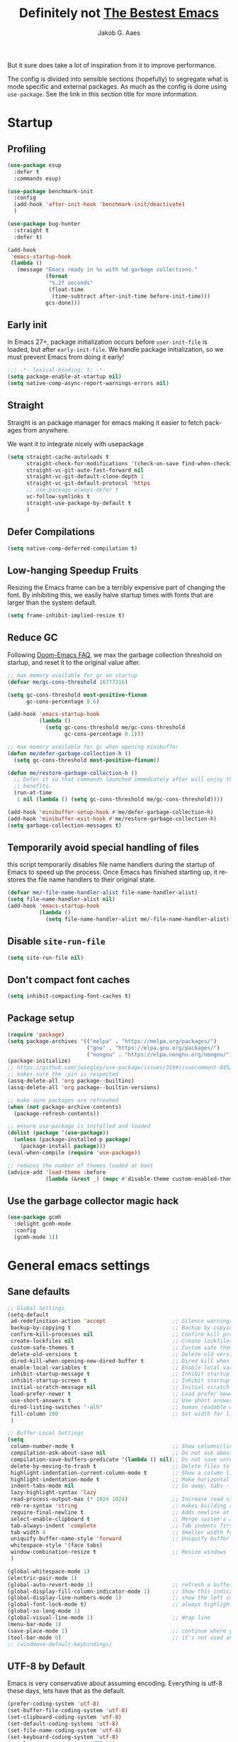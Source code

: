 #+TITLE: Definitely not [[https://github.com/meatcar/emacs.d][The Bestest Emacs]]
#+AUTHOR: Jakob G. Aaes
#+EMAIL: jakob1379@gmail.com
#+STARTUP: fold
#+KEYWORDS: org-mode, org, config
#+LANGUAGE: en
#+OPTIONS: H:4 toc:t num:2
#+PROPERTY: header-args :results silent :tangle ~/.emacs.d/config.el :padline no

But it sure does take a lot of inspiration from it to improve performance.

The config is divided into sensible sections (hopefully) to segregate what is mode specific and
external packages. As much as the config is done using =use-package=. See the link in this section
title for more information.

* Startup
** Profiling
#+BEGIN_SRC emacs-lisp
(use-package esup
  :defer t
  :commands esup)

(use-package benchmark-init
  :config
  (add-hook 'after-init-hook 'benchmark-init/deactivate)
  )

(use-package bug-hunter
  :straight t
  :defer t)

(add-hook
 'emacs-startup-hook
 (lambda ()
   (message "Emacs ready in %s with %d garbage collections."
            (format
             "%.2f seconds"
             (float-time
              (time-subtract after-init-time before-init-time)))
            gcs-done)))
#+END_SRC
** Early init
:properties:
:header-args+: :tangle "~/.emacs.d/early-init.el"
:end:
In Emacs 27+, package initialization occurs before ~user-init-file~ is loaded, but after
~early-init-file~. We handle package initialization, so we must prevent Emacs from doing it early!

#+BEGIN_SRC emacs-lisp
;;; -*- lexical-binding: t; -*-
(setq package-enable-at-startup nil)
(setq native-comp-async-report-warnings-errors nil)
#+END_SRC
** Straight
Straight is an package manager for emacs making it easier to fetch packages from anywhere.

We want it to integrate nicely with usepackage
#+BEGIN_SRC emacs-lisp
(setq straight-cache-autoloads t
      straight-check-for-modifications '(check-on-save find-when-checking)
      straight-vc-git-auto-fast-forward nil
      straight-vc-git-default-clone-depth 1
      straight-vc-git-default-protocol 'https
      ;; use-package-always-defer t
      vc-follow-symlinks t
  	  straight-use-package-by-default t
      )
#+END_SRC
** Defer Compilations

#+BEGIN_SRC emacs-lisp
(setq native-comp-deferred-compilation t)
#+END_SRC
** Low-hanging Speedup Fruits
Resizing the Emacs frame can be a terribly expensive part of changing the font. By inhibiting this,
we easily halve startup times with fonts that are larger than the system default.

#+BEGIN_SRC emacs-lisp
(setq frame-inhibit-implied-resize t)
#+END_SRC
** Reduce GC
Following [[https://github.com/hlissner/doom-emacs/blob/develop/docs/faq.org#how-does-doom-start-up-so-quickly][Doom-Emacs FAQ]], we max the garbage collection threshold on startup, and reset it to the original value after.

#+BEGIN_SRC emacs-lisp
;; max memory available for gc on startup
(defvar me/gc-cons-threshold 16777216)

(setq gc-cons-threshold most-positive-fixnum
      gc-cons-percentage 0.6)

(add-hook 'emacs-startup-hook
          (lambda ()
            (setq gc-cons-threshold me/gc-cons-threshold
                  gc-cons-percentage 0.1)))

;; max memory available for gc when opening minibuffer
(defun me/defer-garbage-collection-h ()
  (setq gc-cons-threshold most-positive-fixnum))

(defun me/restore-garbage-collection-h ()
  ;; Defer it so that commands launched immediately after will enjoy the
  ;; benefits.
  (run-at-time
   1 nil (lambda () (setq gc-cons-threshold me/gc-cons-threshold))))

(add-hook 'minibuffer-setup-hook #'me/defer-garbage-collection-h)
(add-hook 'minibuffer-exit-hook #'me/restore-garbage-collection-h)
(setq garbage-collection-messages t)
#+END_SRC
** Temporarily avoid special handling of files

this script temporarily disables file name handlers during the startup of Emacs to speed up the
process. Once Emacs has finished starting up, it restores the file name handlers to their original
state.
#+BEGIN_SRC emacs-lisp
(defvar me/-file-name-handler-alist file-name-handler-alist)
(setq file-name-handler-alist nil)
(add-hook 'emacs-startup-hook
          (lambda ()
            (setq file-name-handler-alist me/-file-name-handler-alist)))
#+END_SRC
** Disable =site-run-file=
#+BEGIN_SRC emacs-lisp
(setq site-run-file nil)
#+END_SRC
** Don't compact font caches
#+BEGIN_SRC emacs-lisp
(setq inhibit-compacting-font-caches t)
#+END_SRC
** Package setup
#+BEGIN_SRC emacs-lisp
(require 'package)
(setq package-archives '(("melpa" . "https://melpa.org/packages/")
                         ("gnu" . "https://elpa.gnu.org/packages/")
                         ("nongnu" . "https://elpa.nongnu.org/nongnu/")))
(package-initialize)
;; https://github.com/jwiegley/use-package/issues/319#issuecomment-845214233
;; makes sure the :pin is respected
(assq-delete-all 'org package--builtins)
(assq-delete-all 'org package--builtin-versions)

;; make sure packages are refreshed
(when (not package-archive-contents)
  (package-refresh-contents))

;; ensure use-package is installed and loaded
(dolist (package '(use-package))
  (unless (package-installed-p package)
    (package-install package)))
(eval-when-compile (require 'use-package))

;; reduces the number of themes loaded at boot
(advice-add 'load-theme :before
            (lambda (&rest _) (mapc #'disable-theme custom-enabled-themes)))

#+END_SRC
** Use the garbage collector magic hack
#+BEGIN_SRC emacs-lisp
(use-package gcmh
  :delight gcmh-mode
  :config
  (gcmh-mode 1))
#+END_SRC
* General emacs settings
** Sane defaults
#+BEGIN_SRC emacs-lisp
;; Global Settings
(setq-default
 ad-redefinition-action 'accept                     ;; Silence warnings for redefinition
 backup-by-copying t                                ;; Backup by copying
 confirm-kill-processes nil                         ;; Confirm kill processes
 create-lockfiles nil                               ;; Create lockfiles
 custom-safe-themes t                               ;; Custom safe themes
 delete-old-versions t                              ;; Delete old versions
 dired-kill-when-opening-new-dired-buffer t         ;; Dired kill when opening new buffer
 enable-local-variables t                           ;; Enable local variables
 inhibit-startup-message t                          ;; Inhibit startup message
 inhibit-startup-screen t                           ;; Inhibit startup screen
 initial-scratch-message nil                        ;; Initial scratch message
 load-prefer-newer t                                ;; Load prefer newer files
 use-short-answers t                                ;; Use short answers in prompts
 dired-listing-switches "-alh"                      ;; human readable dired
 fill-column 100                                    ;; Set width for linebreaking
 )

;; Buffer-Local Settings
(setq
 column-number-mode t                               ;; Show columns/line in mode-line
 compilation-ask-about-save nil                     ;; Do not ask about saving when compiling
 compilation-save-buffers-predicate '(lambda () nil);; Do not save unrelated buffers
 delete-by-moving-to-trash t                        ;; Delete files to trash
 highlight-indentation-current-column-mode t        ;; Show a column line for the current lines
 highlight-indentation-mode t                       ;; Make horizontal lines for all lines
 indent-tabs-mode nil                               ;; Go away, tabs - use spaces!
 lazy-highlight-syntax 'lazy
 read-process-output-max (* 1024 1024)              ;; Increase read size per process
 reb-re-syntax 'string                              ;; makes building reg-ex sane
 require-final-newline t                            ;; Adds newline at end of file if necessary
 select-enable-clipboard t                          ;; Merge system's and Emacs' clipboard
 tab-always-indent 'complete                        ;; Tab indents first then tries completions
 tab-width 4                                        ;; Smaller width for tab characters
 uniquify-buffer-name-style 'forward                ;; Uniquify buffer names
 whitespace-style '(face tabs)
 window-combination-resize t                        ;; Resize windows
 )

(global-whitespace-mode 1)
(electric-pair-mode 1)
(global-auto-revert-mode 1)                         ;; refresh a buffer if changed on disk
(global-display-fill-column-indicator-mode 1)       ;; Show this indicator > | <
(global-display-line-numbers-mode 1)                ;; show the left column with line numbers
(global-font-lock-mode t)                           ;; always highlight code
(global-so-long-mode 1)
(global-visual-line-mode 1)                         ;; Wrap line
(menu-bar-mode 1)
(save-place-mode 1)                                 ;; continue where you left off
(tool-bar-mode 0)                                   ;; it's not used anyways
;; (windmove-default-keybindings)
#+END_SRC
** UTF-8 by Default
Emacs is very conservative about assuming encoding. Everything is utf-8 these days, lets have that as the default.
#+BEGIN_SRC emacs-lisp
(prefer-coding-system 'utf-8)
(set-buffer-file-coding-system 'utf-8)
(set-clipboard-coding-system 'utf-8)
(set-default-coding-systems 'utf-8)
(set-file-name-coding-system 'utf-8)
(set-keyboard-coding-system 'utf-8)
(set-language-environment "UTF-8")
(set-selection-coding-system 'utf-8)
(set-terminal-coding-system 'utf-8)
#+END_SRC
** Narrow region
#+BEGIN_SRC emacs-lisp
(put 'narrow-to-defun  'disabled nil)
(put 'narrow-to-page   'disabled nil)
(put 'downcase-region 'disabled nil)
(put 'narrow-to-region 'disabled nil)
(put 'set-goal-column 'disabled nil)
(put 'upcase-region 'disabled nil)
#+END_SRC
** Desktop mode save and load
#+BEGIN_SRC emacs-lisp
(setq desktop-dirname (concat user-emacs-directory "var/desktop/"))

(unless (file-directory-p desktop-dirname)
  (make-directory desktop-dirname t))

(setq desktop-base-file-name ".emacs.desktop") ; Optional: Customize base file name
(desktop-save-mode 1)
(desktop-auto-save-enable t)

(if (file-exists-p (concat desktop-dirname desktop-base-file-name))
    (desktop-read))
#+END_SRC
** y-or-n-p instead of yes/no
#+BEGIN_SRC emacs-lisp
(defalias 'yes-or-no-p 'y-or-n-p)
#+END_SRC
** Global hotkeys
#+BEGIN_SRC emacs-lisp
(global-set-key (kbd "C-+")      'text-scale-increase)
(global-set-key (kbd "C--")      'text-scale-decrease)
(global-set-key [C-S-tab]        'previous-window)
(global-set-key [C-mouse-4]      'text-scale-increase)
(global-set-key [C-mouse-5]      'text-scale-decrease)
(global-set-key [C-tab]          'other-window)
(global-set-key [f9]             'ispell-change-dictionary)
(global-set-key [f10]            'treemacs)

#+END_SRC
** Ansi colors decoding/rendering
#+BEGIN_SRC emacs-lisp
(require 'ansi-color)
(defun display-ansi-colors ()
  (interactive)
  (ansi-color-apply-on-region (point-min) (point-max)))

#+END_SRC
** Extra Garbage Collection (disabled)
#+BEGIN_SRC emacs-lisp
(add-function :after after-focus-change-function
              (defun me/garbage-collect-maybe ()
                (unless (frame-focus-state)
                  (garbage-collect))))
#+END_SRC
** non-ASCII characters
#+BEGIN_SRC emacs-lisp
(require 'iso-transl)
#+END_SRC
** start emacs server

If emacs is not running as a server, start one. It should've been started by systemd, but this is just to be sure
#+BEGIN_SRC emacs-lisp
(require 'server)
(unless (server-running-p)
  (server-start))
#+END_SRC

** Aesthetics

#+BEGIN_SRC emacs-lisp
(setq ring-bell-function 'ignore)
(setq-default line-spacing 1)
;; highlight the current line
(global-hl-line-mode t)

;; fix color display when loading emacs in terminal
(defun enable-256color-term ()
  (interactive)
  (load-library "term/xterm")
  (terminal-init-xterm))

(unless (display-graphic-p)
  (if (string-suffix-p "256color" (getenv "TERM"))
      (enable-256color-term)))
#+END_SRC
** Make files executable if they start with a shebang
#+BEGIN_SRC emacs-lisp
(defun add-chmod()
  (interactive)
  (save-restriction
    (widen)
    (let ((name (buffer-file-name)))
      (if (and (not (string-match ":" name))
               (not (string-match "/\\.[^/]+$" name))
               (equal "#!" (buffer-substring 1 (min 3 (point-max)))))
          (progn (set-file-modes name (logior (file-modes name) 73))
                 (message "Wrote %s (chmod +x)" name))))))

(add-hook 'after-save-hook
          'executable-make-buffer-file-executable-if-script-p)

#+END_SRC
** Fancy Compilation
#+BEGIN_SRC emacs-lisp
(add-hook 'compilation-filter-hook 'ansi-color-compilation-filter)
#+END_SRC
** Allow space character in minibuffer
#+BEGIN_SRC emacs-lisp
(define-key minibuffer-local-map (kbd "SPC") 'self-insert-command)
#+END_SRC
* Mode Configs
** Before the rest
*** Delight and Deminish
These two packages enable the customization of the mode line to either hide or customize text.

#+BEGIN_SRC emacs-lisp
(use-package delight)
(use-package diminish)
#+END_SRC
** The Rest
:PROPERTIES:
:header-args: :tangle yes
:END:
*** All the icons
nice developer icons
#+BEGIN_SRC emacs-lisp
(use-package all-the-icons
  :if (display-graphic-p))

(use-package all-the-icons-completion
  :after all-the-icons
  :defer t
  :config
  (add-hook 'marginalia-mode-hook
            #'all-the-icons-completion-marginalia-setup)
  (all-the-icons-completion-mode 1))
#+END_SRC
*** Ansible
Ansible is a bit funky in that it should be only be loaded if there is a local variable
defining that the file indeed is part of an ansible project. This is done by with a in the
projects with something like in

#+BEGIN_SRC emacs-lisp
(use-package ansible
  :defer t
  )
#+END_SRC
*** Auto Sudoedit
#+BEGIN_SRC emacs-lisp
(use-package auto-sudoedit
  :defer t
  :config (auto-sudoedit-mode 1)
  :delight
  )
#+END_SRC
*** Auto update emacs packages
#+BEGIN_SRC emacs-lisp
(use-package auto-package-update
  :defer t
  :config
  (setq auto-package-update-prompt-before-update t
        auto-package-update-interval 7)
  )
#+END_SRC
vc-follow-symlinks
*** Beacon
Don't lose your cursor
#+BEGIN_SRC emacs-lisp
(use-package beacon
  :delight
  :bind ("C-x =" . (lambda ()
                     (interactive)
                     (beacon-blink)
                     (what-cursor-position)))
  :config (beacon-mode 1))
#+END_SRC
*** Company mode
This configures the nice dropdown autocompletion system called company modes. It is highly
extensible but package specific extensions like lsp, yasnippet, etc., should be configures in their
section and not here.
**** Company package
#+BEGIN_SRC emacs-lisp
(use-package company
  :init
  (global-company-mode t)
  :custom
  (company-tooltip-limit 20)
  :config
  ;; Separate general backends and mode-specific backends
  (setq company-backends
        '((company-capf company-dabbrev company-files company-keywords company-yasnippet)
          (company-ispell)
          (company-etags company-semantic)))

  :custom
  (company-dabbrev-downcase nil)
  (company-echo-delay 0.1)
  (company-idle-delay 0.01)
  (company-minimum-prefix-length 1)
  (company-selection-wrap-around t)
  (company-show-numbers t)
  (company-tooltip-align-annotations t)
  (company-tooltip-limit 20)

  :custom-face
  ;; (company-tooltip ((t (:inherit default :background "#f8f8f2"))))
  ;; (company-scrollbar-bg ((t (:background "#3E3D31"))))
  ;; (company-scrollbar-fg ((t (:background "#9A9A9A"))))
  (company-tooltip-selection ((t (:background "#CC6666" :foreground "#F8F8F2"))))
  (company-tooltip-common ((t (:foreground "#F92672"))))
  (company-tooltip-common-selection ((t (:foreground "#FD971F"))))
  (company-preview-common ((t (:foreground "#B6E63E" :underline t))))
  (company-preview ((t (:background "#2B2B2B" :foreground "#A6E22E"))))
  (company-preview-search ((t (:inherit match))))
  (company-template-field ((t (:background "#272822" :foreground "#F8F8F2"))))
  )
#+END_SRC
**** Company-statistics

This backend helps improve the user experience by keeping track of completions used and
order things accordingly

#+BEGIN_SRC emacs-lisp
(use-package company-statistics
  :after company
  :defer t
  :config
  (company-statistics-mode))
#+END_SRC
#+END_SRC
**** Company box - pretty icons
#+BEGIN_SRC emacs-lisp
(use-package company-box
  :diminish
  :after company-all-the-icons
  :defer t
  :custom
  (company-box)
  :config
  (company-box-mode))

#+END_SRC
**** Prescient
Teaches company to sort better
#+BEGIN_SRC emacs-lisp
(use-package prescient
  :defer t
  :after company
  :config
  (prescient-persist-mode 1))
#+END_SRC
*** Conf-mode
Associate various files with conf-mode
#+BEGIN_SRC emacs-lisp
(use-package conf-mode
  :mode
  ("\\.cfg\\'"        . conf-mode)
  ("\\.conf\\'"       . conf-mode)
  ("\\.env.*\\'"      . conf-mode)  ; Matches .env, .env-*, .env.* etc.
  ("\\.gitignore\\'"  . conf-mode)
  ("\\.txt\\'"        . conf-mode)
  )

#+END_SRC
*** CSV mode
#+BEGIN_SRC emacs-lisp
(use-package csv-mode
  :defer t
  :hook ((csv-mode . csv-guess-set-separator)
         (csv-mode . csv-align-mode)
         (csv-mode . csv-header-line-mode)
         (csv-mode . (lambda () (toggle-truncate-lines -1))))
  :mode (("\\.csv\\'" . csv-mode)
         ("\\.tsv\\'" . csv-mode)))
#+END_SRC
*** Dired mode
even though dired mode is coming with emacs there are some improvements we can add like git, pretty
icons, file preview, etc.

#+begin_src emacs-lisp
;; Dired and related packages configuration
(use-package dired
  :defer t
  :straight (:type built-in)
  :hook
  ((dired-after-reading . dired-git-info-auto-enable))
  )
#+end_src
**** Dire preview
It is nice to be able to view the contents of files, sometimes.

#+begin_src emacs-lisp :tangle yes
(use-package dired-preview
  :defer
  :hook (dired-mode . dired-preview-mode)
  :custom
  (dired-preview-delay 0.7)
  )
#+end_src
*** Direnv
#+BEGIN_SRC emacs-lisp
(use-package direnv
  :defer t
  :hook (after-init . direnv-mode)
  :custom
  (direnv-always-show-summary t)
  :config
  (add-hook 'prog-mode-hook #'direnv--maybe-update-environment)
  )
#+END_SRC
*** Docker
We want modes for docker compose and Dockerfiles

#+BEGIN_SRC emacs-lisp
(use-package dockerfile-mode
  :defer t

  :mode ("Dockerfile$" . dockerfile-mode)
  )
#+END_SRC
*** Doom emacs theme
#+begin_src emacs-lisp
(use-package doom-themes
  :config
  (doom-themes-org-config))
(load-theme 'doom-xcode t)
#+end_src
*** Editorconfig
read and understand ~.editorconfig~ files
#+BEGIN_SRC emacs-lisp
(use-package editorconfig
  :diminish
  :config
  (editorconfig-mode 1))
#+END_SRC
*** eldoc - document it all!
#+BEGIN_SRC emacs-lisp
(use-package eldoc
  :config
  (global-eldoc-mode t))
#+END_SRC
*** Expand region
#+BEGIN_SRC emacs-lisp
(use-package expand-region
  :defer t

  :bind ("C-=" . er/expand-region))
#+END_SRC
*** Fast Scrolling
Always redraw immediately when scrolling, more responsive and doesn't hang! Sourced from http://emacs.stackexchange.com/a/31427/2418

#+BEGIN_SRC emacs-lisp
;; (setq fast-but-imprecise-scrolling t
;;       jit-lock-defer-time 0)
(use-package ultra-scroll
                                        ;:load-path "~/code/emacs/ultra-scroll" ; if you git clone'd instead of package-vc-install
  :straight (:host github :repo "jdtsmith/ultra-scroll")
  :init
  (setq scroll-conservatively 101 ; important!
        scroll-margin 0)
  :config
  (ultra-scroll-mode 1))
#+END_SRC
*** Flycheck
#+BEGIN_SRC emacs-lisp
(use-package flycheck
  :config
  (global-flycheck-mode))
#+END_SRC
*** Flyspell

#+BEGIN_SRC emacs-lisp
(use-package flyspell
  :defer t
  :delight
  :hook (prog-mode . (lambda () (setq flyspell-prog-text-faces
                                      (delq 'font-lock-string-face
                                            flyspell-prog-text-faces))))
  (text-mode . flyspell-mode)
  (prog-mode . flyspell-prog-mode)
  :custom
  (flyspell-issue-welcome-flag nil)
  )
#+END_SRC

#+RESULTS:
*** Fonts
The [[https://github.com/rolandwalker/unicode-fonts][unicode-fonts]] package helps Emacs use the full range of unicode characters provided by most fonts.

We set a regular font and a ~variable-pitch~ one, the latter is used by ~mixed-pitch-mode~ to render regular text with a proportional font.

#+BEGIN_SRC emacs-lisp
(use-package persistent-soft
  :demand t
  )
(use-package unicode-fonts
  :demand t
  :after persistent-soft
  :config
  (unicode-fonts-setup)
  )
#+END_SRC
**** Firacode
nice ligatures
#+BEGIN_SRC emacs-lisp
(use-package fira-code-mode
  :defer t
  :custom (fira-code-mode-disabled-ligatures '("[]" "#{" "#(" "#_" "#_(" "x")) ;; List of ligatures to turn off
  :delight
  :if (display-graphic-p)
  :hook
  (prog-mode . fira-code-mode)
  (org-mode . fira-code-mode)
  (text-mode . fira-code-mode)
  :config
  (fira-code-mode-set-font)
  )
#+END_SRC
*** Format all
Nice tool that uses prettier to format code
#+BEGIN_SRC emacs-lisp
(use-package format-all
  :config
  (format-all-mode)
  :diminish
  )

#+END_SRC
*** Git
This section is dedicated to various git tools
**** Git
#+BEGIN_SRC emacs-lisp
(use-package git-modes
  :defer t
  )
#+END_SRC
**** Git Gutter
highlights uncommitted changes on the left side of the window

#+BEGIN_SRC emacs-lisp
(use-package diff-hl
  :hook ((dired-mode . diff-hl-dired-mode-unless-remote)
         (magit-pre-refresh . diff-hl-magit-pre-refresh)
         (magit-post-refresh . diff-hl-magit-post-refresh))
  :config
  (global-diff-hl-mode 1)
  (diff-hl-margin-mode)
  ;; :custom
  ;; (diff-hl-disable-on-remote t)
  )
#+END_SRC
*** Graphviz-Dot-Mode
#+BEGIN_SRC emacs-lisp
(use-package graphviz-dot-mode
  :defer t
  :custom
  (graphviz-dot-indent-width 2)
  )
#+END_SRC
*** Guess Language


#+BEGIN_SRC emacs-lisp
(use-package guess-language
  :defer t
  :config (setq guess-language-languages '(en da)
                guess-language-min-paragraph-length 35))

#+END_SRC
*** Helm

#+BEGIN_SRC emacs-lisp
(use-package helm
  :after all-the-icons
  :defer t
  :bind (("M-x"     . helm-M-x) ;; Evaluate functions
         ("C-x C-f" . helm-find-files) ;; Open or create files
         ("C-x b"   . helm-mini) ;; Select buffers
         ("C-x C-r" . helm-recentf) ;; Select recently saved files
         ("C-c i"   . helm-imenu) ;; Select document heading
         ("M-y"     . helm-show-kill-ring)
         :map helm-map
         ;; ("<tab>" . helm-execute-persistent-action)
         )
  :custom
  (helm-always-two-windows nil)
  (helm-autoresize-max-height 0)
  (helm-autoresize-min-height 20)
  (helm-echo-input-in-header-line t)
  (helm-ff-file-name-history-use-recentf t)
  (helm-ff-search-library-in-sexp t) ;; search for library in `require' and `declare-function' sexp.
  (helm-move-to-line-cycle-in-source t) ;; move to end or beginning of source when reaching top or bottom of source.
  (helm-split-window-in-side-p t) ;; open helm buffer inside current window, not occupy whole other window
  (helm-M-x-show-short-doc t)
  (helm-M-x-fuzzy-match t)
  (helm-candidate-number-limit 20)
  :config
  ;; (define-key helm-map (kbd "<tab>") 'helm-execute-persistent-action) ; rebind tab to run persistent action
  (define-key helm-map (kbd "C-i") 'helm-execute-persistent-action) ; make TAB work in terminal
  (define-key helm-map (kbd "C-z") 'helm-select-action) ; list actions using C-z

  (autoload 'dired-jump "dired-x"
    "Jump to Dired buffer corresponding to current buffer." t)

  (autoload 'dired-jump-other-window "dired-x"
    "Like \\[dired-jump] (dired-jump) but in other window." t)

  (define-key global-map "\C-x\C-j" 'dired-jump)
  (define-key global-map "\C-x4\C-j" 'dired-jump-other-window)
  (helm-ff-icon-mode)
  (helm-adaptive-mode)
  (helm-autoresize-mode))

#+END_SRC
**** Helm ag - the silver-search

#+BEGIN_SRC emacs-lisp
(use-package helm-ag
  :defer t
  :custom
  (helm-ag-base-command "ag -t --nocolor --nogroup --ignore-case")
  :bind
  ("C-c a a" . helm-do-ag)
  ("C-c a p" . helm-do-ag-project-root)
  ("C-c a g" . helm-do-grep-ag)
  )
#+END_SRC
*** Helpful
[[https://github.com/Wilfred/helpful][helpful]] makes a better Emacs =*help*= buffer, with colors and contextual information.

#+BEGIN_SRC emacs-lisp
(use-package helpful
  :defer t
  :bind (("C-h c" . helpful-key)
         ("C-h f" . helpful-callable)
         ("C-h p" . helpful-at-point)
         ("C-h v" . helpful-variable)
         ("C-h x" . helpful-command))
  :config
  (add-to-list 'display-buffer-alist
               '("*[Hh]elp"
                 (display-buffer-reuse-mode-window
                  display-buffer-pop-up-window))))
#+END_SRC
*** Hideshow
#+BEGIN_SRC emacs-lisp
(use-package hideshow
  :delight
  :defer t
  :hook
  ;; Enable hideshow only in programming modes
  (prog-mode . hs-minor-mode)
  ;; If a fundamental-mode buffer was saved with hideshow, disable it here:
  (fundamental-mode . (lambda ()
                        (when hs-minor-mode
                          (hs-minor-mode -1))))
  :bind (("C-c C-q" . hs-toggle-hiding)
         ("C-c C--" . hs-hide-all)
         ("C-c C-+" . hs-show-all))
  :custom
  ;; Automatically open a folded block if your search matches inside it
  (hs-isearch-open t "Open a block when matching in isearch")
  :config
  (setq hs-special-modes-alist
        (mapcar 'purecopy
                '((c-mode         "{" "}" "/[*/]" nil nil)
                  (c++-mode       "{" "}" "/[*/]" nil nil)
                  (java-mode      "{" "}" "/[*/]" nil nil)
                  (js-mode        "{" "}" "/[*/]" nil)
                  (json-mode      "{" "}" "/[*/]" nil)
                  (javascript-mode "{" "}" "/[*/]" nil)))))
#+END_SRC
*** Hungry Delete
Deleting a whitespace character will delete all whitespace until the next non-whitespace character.
#+BEGIN_SRC emacs-lisp
(use-package hungry-delete
  :delight
  :custom
  (hungry-delete-join-reluctantly 1)
  :config
  (global-hungry-delete-mode))
#+END_SRC
*** Iedit
#+BEGIN_SRC emacs-lisp
(use-package iedit
  :defer t
  :bind ("C-:" . iedit-mode)
  )
#+END_SRC
*** Info-colors
[[https://github.com/ubolonton/info-colors][info-colors]] adds pretty Info colors.

#+BEGIN_SRC emacs-lisp
(use-package info-colors
  :defer t
  :config
  (add-hook 'Info-selection-hook 'info-colors-fontify-node))
#+END_SRC
*** Ini mode
#+BEGIN_SRC emacs-lisp
(use-package ini-mode
  :defer t
  :mode ("\\.ini\\'" . conf-toml-mode)
  )
#+END_SRC
*** JavaScript
#+BEGIN_SRC emacs-lisp
(use-package js2-mode
  :defer t
  :interpreter (("node" . js2-mode))
  :config
  (add-hook 'js-mode-hook #'js2-minor-mode)
  (add-to-list 'auto-mode-alist '("\\.js$" . js2-mode))
  (add-to-list 'auto-mode-alist '("\\.json$" . js2-mode))
  :custom
  (js-basic-offset 0)
  (js2-basic-offset 2)
  (indent-tabs-mode nil)
  )
#+END_SRC
*** JSON
#+BEGIN_SRC emacs-lisp
(use-package json-mode
  :defer t
  :custom
  (js-indent-level 2))
#+END_SRC
*** LaTeX
#+BEGIN_SRC emacs-lisp
(use-package latex
  :defer t
  :straight (:type built-in)
  :mode ("\\.tex\\'$" . latex-mode)
  :custom
  (LaTeX-electric-left-right-brace t)
  (TeX-PDF-mode t)
  (TeX-auto-save t)
  (TeX-electric-math (cons "$" "$"))
  (TeX-parse-self t)
  (TeX-source-correlate-method 'synctax)
  (TeX-source-correlate-mode t)
  (TeX-source-correlate-start-server nil)
  (TeX-syntactic-comment t)
  (reftex-plug-into-AUCTeX t)
  (TeX-view-program-list
   '(("DVI Viewer" "open %o")
     ("PDF Viewer" "open %o")
     ("HTML Viewer" "open %o")))
  :hook
  (latex-mode . (lambda ()
                  (tool-bar-mode 1)))
  )

;; AUCTeX configuration
(use-package auctex
  :defer t
  :mode ("\\.tex\\'" . latex-mode)
  :custom
  ;; Enable parsing
  (TeX-auto-save t)
  (TeX-parse-self t)
  ;; Default PDF viewer
  (TeX-view-program-selection '((output-pdf "PDF Viewer")))
  ;; Use pdf-tools to open PDF files
  (TeX-view-program-list '(("PDF Viewer" "pdf-tools %o")))
  ;; Enable TeX-fold-mode automatically in TeX/LaTeX mode
  (add-hook 'LaTeX-mode-hook 'turn-on-reftex)
  ;; Configure RefTeX with AUCTeX
  (reftex-plug-into-AUCTeX t)
  :hook
  (TeX-mode-hook . (lambda () (TeX-fold-mode 1)))
  ;; Enable RefTeX in AUCTeX
  (LaTeX-mode-hook . turn-on-reftex)
  ;; Configure RefTeX with AUCTeX
  (LaTeX-mode-hook . reftex-plug-into-AUCTeX)
  )

(use-package company-auctex
  :pin melpa
  :defer t
  :after tex
  :init
  (company-auctex-init)
  (add-hook 'LaTeX-mode-hook 'company-auctex-init))

(use-package reftex
  :pin gnu
  :defer t
  :custom
  (reftex-cite-prompt-optional-args t)) ; Prompt for empty optional arguments in cite

#+END_SRC
*** LSP
**** Copilot
Copilot is not really a LSP per sé, BUT the functionality is close hence the location here
#+BEGIN_SRC emacs-lisp
(use-package jsonrpc
  :defer t)

(use-package copilot
  :defer t
  :disabled
  :straight (:host github :repo "copilot-emacs/copilot.el" :files ("*.el"))
  :requires ( editorconfig jsonrpc )
  :hook
  (company-mode . (lambda ()
                    (add-to-list 'company-backends 'company-yasnippet)))
  (lsp-mode . copilot-mode)
  (prog-mode . copilot-mode)
  (yaml-mode . copilot-mode)
  (nix-mode . copilot-mode)
  (rst-mode . copilot-mode)
  (latex-mode . copilot-mode)
  (org-mode . copilot-mode)
  )
#+END_SRC
**** DAP
Following [[https://emacs-lsp.github.io/dap-mode/page/python-poetry-pyenv/][this guide]] we need a little tweaking to play nicely with poetry environments
#+BEGIN_SRC emacs-lisp
(use-package dap-mode
  :after lsp-mode
  :defer t
  :commands dap-debug
  :hook ((python-mode . dap-ui-mode)
         (python-mode . dap-mode))
  :config
  (require 'dap-python)
  (setq dap-python-debugger 'debugpy)

  ;; Temporal fix (REVISED)
  (defun dap-python--pyenv-executable-find (command)
    (let ((venv-path (expand-file-name ".venv" default-directory)))
      (if (file-directory-p venv-path)
          (expand-file-name "bin/python" venv-path)
        (executable-find "python"))))

  (dap-register-debug-template
   "Python :: Buffer (File)"
   (list :type "python"
         :request "launch"
         :name "Python :: Run File (Buffer)"
         :program "${file}"
         :cwd "${workspaceFolder}"))

  :bind (:map dap-mode-map
            ("C-c <C-right>" . dap-next)
            ("C-c <C-down>" . dap-step-in)
            ("C-c <C-up>" . dap-step-out)
            ("C-c <M-right>" . dap-continue)
            ("C-c b" . dap-breakpoint-toggle))

  )
#+END_SRC
**** Helm LSP
helm is awesome
#+begin_src emacs-lisp
(use-package helm-lsp)
#+end_src
**** LSP mode
#+BEGIN_SRC emacs-lisp
(use-package lsp-mode
  :commands lsp
  :defer t
  :hook
  ((css-mode . lsp-deferred)
   (latex-mode . lsp-deferred)
   (markdown-mode . lsp-deferred)
   (nix-mode . lsp-deferred)
   (prog-mode . lsp-deferred)
   (rst-mode . lsp-deferred)
   (yaml-mode . lsp-deferred)
   (lsp-mode . lsp-enable-which-key-integration)
   )
  :config
  ;; enable extra modules in pyls-[black|isort|mypy]
  ;; might need 'pip install future'
  (lsp-register-custom-settings
   '(("pyls.plugins.pyls_mypy.enabled" t t)
     ("pyls.plugins.pyls_mypy.live_mode" nil t)
     ("pyls.plugins.pyls_black.enabled" t t)
     ("pyls.plugins.pyls_isort.enabled" t t)
     ;; Disable these as they're duplicated by flake8
     ("pyls.plugins.pycodestyle.enabled" nil t)
     ("pyls.plugins.mccabe.enabled" nil t)
     ("pyls.plugins.pyflakes.enabled" nil t)))

  ;; Register lsp clients
  (lsp-register-client
   (make-lsp-client :new-connection (lsp-stdio-connection "esbonio")
                    :major-modes '(rst-mode)
                    :server-id 'esbonio))

  ;; Language ID configuration
  (lsp-register-client
   (make-lsp-client :new-connection (lsp-stdio-connection '("nixd"))
                    :major-modes '(nix-mode)
                    :server-id 'nix))

  ;; File watch ignore list
  (add-to-list 'lsp-file-watch-ignored-files "[/\\\\]\\.venv\\'")

  :custom
  (lsp-auto-register-remote-clients t)
  (lsp-pyls-plugins-flake8-enabled t)
  (lsp-auto-execute-action nil)
  (lsp-auto-guess-root t)
  (lsp-auto-select-workspace t)
  (lsp-before-save-edits nil)
  (lsp-completion-provider :company-capf)
  (lsp-eldoc-enable-hover t)
  (lsp-enable-links t)
  (lsp-enable-on-type-formatting t)
  (lsp-enable-snippet t)
  (lsp-face-highlight-read ((t (:underline t))))
  (lsp-face-highlight-textual ((t (:underline t))))
  (lsp-face-highlight-write ((t (:underline t))))
  (lsp-file-watch-threshold 5000)
  (lsp-headerline-breadcrumb-enable t)
  (lsp-idle-delay 0.1)
  (lsp-intelephense-multi-root nil)
  (lsp-keep-workspace-alive nil)
  (lsp-keymap-prefix "C-c l") ;; Set prefix for lsp-command-map
  (lsp-modeline-diagnostics-enable t)
  (lsp-remote-tramp-connection t)
  ;; (lsp-prefer-flymake nil)
  )
#+END_SRC
**** LSP Treemacs
#+begin_src emacs-lisp :tangle yes
(use-package lsp-treemacs
  :defer t
  :config
  (lsp-treemacs-sync-mode 1))
#+end_src
**** LSP ui

#+BEGIN_SRC emacs-lisp
(use-package lsp-ui
  :defer t
  :bind ("C-c l u i" . lsp-ui-imenu)
  :config
  (define-key lsp-ui-mode-map [remap xref-find-definitions] #'lsp-ui-peek-find-definitions)
  (define-key lsp-ui-mode-map [remap xref-find-references] #'lsp-ui-peek-find-references)
  :custom
  (lsp-eldoc-enable-hover t)
  (lsp-signature-auto-activate t)
  (lsp-signature-render-documentation t)
  (lsp-ui-doc-alignment 'frame)
  (lsp-ui-doc-border (face-foreground 'default))
  (lsp-ui-doc-delay 3)
  (lsp-ui-doc-enable t)
  (lsp-ui-doc-header t)
  (lsp-ui-doc-include-signature t)
  (lsp-ui-doc-position 'bottom)
  (lsp-ui-doc-use-childframe t)
  (lsp-ui-imenu-auto-refresh t)
  (lsp-ui-sideline-delay 0.05)
  (lsp-ui-sideline-enable t)
  (lsp-ui-sideline-ignore-duplicates t)
  (lsp-ui-sideline-show-code-actions t)
  (lsp-ui-sideline-show-diagnostics t)
  (lsp-ui-sideline-show-hover t)
  :hook (lsp-mode . lsp-ui-mode)
  )
#+END_SRC
*** Magit
Magit is an amazing git client that can do 90% of what git can, this covers almost all regular
tasks.

#+BEGIN_SRC emacs-lisp
(use-package magit
  :after magit-gitflow
  :defer t
  :hook (magit-mode . turn-on-magit-gitflow)
  :bind ("C-x g" . magit-status)
  :custom
  (magit-process-finish-apply-ansi-colors t)
  (magit-log-arguments '("--graph" "--color" "--decorate"))
  (magit-process-log-max 100)
  )
#+END_SRC
**** Magit Todos
#+BEGIN_SRC emacs-lisp
(use-package magit-todos
  :after magit
  :config (magit-todos-mode 1)
  )
#+END_SRC
**** Magit workflow
#+BEGIN_SRC emacs-lisp
(use-package magit-gitflow
  :defer t
  :hook (magit-status-mode . turn-on-magit-gitflow)
  )
#+END_SRC
*** Makefile / cMakefile
Makefile modes comes with Emacs, but we still want to use it and be able to configure it
#+begin_src emacs-lisp
(use-package make-mode
  :defer t
  :ensure nil
  :mode (("Makefile\\'" . makefile-mode)
         ("\\.mk\\'" . makefile-mode))
  :hook (makefile-mode . (lambda ()
                           (setq indent-tabs-mode t)))  ;; Use tabs for indentation
  :custom
  (makefile-indent-level 4 "Indentation level in makefile-mode")
  (tab-width 4 "Set the width of a tab to 4 spaces"))

(use-package cmake-mode
  :defer t
  :mode (("CMakeLists\\.txt\\'" . cmake-mode)
         ("\\.cmake\\'" . cmake-mode))
  )
#+end_src
*** Man/Woman
#+BEGIN_SRC emacs-lisp
(use-package man
  :defer t
  :ensure f
  :config
  (set-face-attribute 'Man-overstrike nil :inherit font-lock-type-face :bold t)
  (set-face-attribute 'Man-underline nil :inherit font-lock-keyword-face :underline t))

#+END_SRC
*** Markdown
#+BEGIN_SRC emacs-lisp
(use-package markdown-mode
  :defer t
  :commands (gfm-mode markdown-mode)
  :bind
  (("M-<right>" . markdown-demote)
   ("M-<left>" . markdown-promote)
   ("M-<return>" . markdown-insert-header-dwim))

  :mode
  (("README\\.md\\'" . gfm-mode)
   ("\\.md\\'" . markdown-mode)
   ("\\.markdown\\'" . markdown-mode))
  :custom
  (markdown-header-scaling t)
  (markdown-hide-urls t)
  (markdown-hide-markup nil) ;; hiding makes editing harder but is nice for reading
  (markdown-fontify-code-blocks-natively t)

  :config
  ;; Custom function to insert a mailto link without showing "mailto:"
  (defun insert-mailto-link ()
    "Replace the email address at point or in the selected region with a Markdown mailto link."
    (interactive)
    (let ((email (if (use-region-p)
                     (buffer-substring-no-properties (region-beginning) (region-end))
                   (thing-at-point 'email))))
      (if email
          (progn
            (when (use-region-p)
              (delete-region (region-beginning) (region-end)))
            (insert (format "[%s](mailto:%s)" email email)))
        (message "No valid email address found at point or in region."))))
  (defun insert-tel-link ()
    "Replace the phone number at point or in the selected region with a Markdown tel link."
    (interactive)
    (let ((phone (if (use-region-p)
                     (buffer-substring-no-properties (region-beginning) (region-end))
                   (thing-at-point 'phone))))
      (if phone
          (let ((cleaned-phone (replace-regexp-in-string "[^0-9+]" "" phone)))
            (when (use-region-p)
              (delete-region (region-beginning) (region-end)))
            (insert (format "[%s](tel:%s)" cleaned-phone cleaned-phone)))
        (message "No valid phone number found at point or in region."))))
  )

#+END_SRC
**** Table of Contents Generator
#+begin_src emacs-lisp
(use-package markdown-toc
  :defer t
  )
#+end_src
*** Move buffer
#+BEGIN_SRC emacs-lisp
(use-package buffer-move
  :defer t
  :bind (("C-c m r" . 'buf-move-right)
         ("C-c m l" . 'buf-move-left)
         ("C-c m u" . 'buf-move-up)
         ("C-c m d" . 'buf-move-down)))
#+END_SRC
*** Move text: moce line/region up/down
#+begin_src emacs-lisp :tangle yes
  (use-package move-text
    :ensure t
    :straight (:host github :repo "emacsfodder/move-text" :files ("move-text.el"))
    :config
    (move-text-default-bindings)
    )
#+end_src
*** Multiple Cursors
#+BEGIN_SRC emacs-lisp
(use-package multiple-cursors
  :config (multiple-cursors-mode t)
  :bind (("H-SPC" . set-rectangular-region-anchor)
         ("C-M-SPC" . set-rectangular-region-anchor)
         ("C->" . mc/mark-next-like-this)
         ("C-<" . mc/mark-previous-like-this)
         ("C-c C->" . mc/mark-all-like-this)
         ))
#+END_SRC
*** Nix
#+BEGIN_SRC emacs-lisp
(use-package nix-mode
  :defer t
  :mode (rx ".nix" eos))
#+END_SRC
**** nicely format nix stuff
#+BEGIN_SRC emacs-lisp
(use-package nixpkgs-fmt
  :defer t
  :hook (nix-mode . nixpkgs-fmt-on-save-mode))
(use-package pretty-sha-path
  :defer t
  :hook
  (shell-mode . pretty-sha-path-mode)
  (dired-mode . pretty-sha-path-mode))
#+END_SRC
*** No Littering
[[https://github.com/emacscollective/no-littering][no-littering]] teaches Emacs to not leave it's files everywhere, and just keep them neatly in =.emacs.d= where they don't bother anyone.

We also set ~custom-file~ to be within one of these new nice directories, so Emacs doesn't keep chaging =init.el= and messing with our git workflow.
#+BEGIN_SRC emacs-lisp
(use-package no-littering
  :demand t
  :config
  (setq
   auto-save-file-name-transforms
   `((".*" ,(no-littering-expand-var-file-name "auto-save/") t)))
  (setq custom-file (no-littering-expand-etc-file-name "custom.el"))
  (when (file-exists-p custom-file)
    (load custom-file)))
#+END_SRC
*** Org Mode
**** The org package
#+BEGIN_SRC emacs-lisp
(use-package org
  :defer t
  :delight
  :straight (:type built-in)
  :custom
  (org-agenda-files "~/dropbox-private/Documents/RoamNotes")
  (org-cycle-separator-lines -1)
  (org-edit-src-content-indentation 0)       ;; Spaces from #+BEGIN_SRC
  (org-fontify-quote-and-verse-blocks t)     ;; Highlight quotes
  (org-hide-emphasis-markers t)              ;; hide emphasize marker
  (org-hierarchical-checkbox-statistics nil) ;; Recursively count checkboxes
  (org-hierarchical-todo-statistics nil)     ;; Recursively count todos
  (org-pretty-entities t)
  (org-src-fontify-natively t)               ;; pretty source code fontification
  (org-src-preserve-indentation t)
  (org-src-strip-leading-and-trailing-blank-lines t)
  (org-src-tab-acts-natively t)              ;; Native code block indentation
  (org-src-window-setup 'other-window)
  (org-startup-with-inline-images t)         ;; inline images when loading a new Org file

  (org-file-apps
   (quote
    ((auto-mode . emacs)
     ("\\.mm\\'" . default)
     ("\\.x?html?\\'" . "/usr/bin/env firefox %s")
     ("\\.pdf\\'" . default)))
   )
  (org-export-backends '(ascii html icalendar pandoc))     ;; Set export backends
  :config
  (org-babel-do-load-languages
   'org-babel-load-languages
   '((shell . t)
     (python . t)
     (C . t))
   )
  )
#+END_SRC
**** Org Babels
#+BEGIN_SRC emacs-lisp
#+END_SRC
**** Org modern ui theme
#+BEGIN_SRC emacs-lisp
(use-package org-modern
  :straight (org-modern :type git :host github :repo "minad/org-modern")
  :defer t
  :custom
  ;; Edit settings
  (org-auto-align-tags nil)
  (org-tags-column 0)
  (org-catch-invisible-edits 'show-and-error)
  (org-special-ctrl-a/e t)
  (org-insert-heading-respect-content t)

  ;; Org styling, hide markup etc.
  (org-hide-emphasis-markers t)
  (org-pretty-entities t)

  ;; Agenda styling
  (org-agenda-tags-column 0)
  (org-agenda-block-separator ?─)
  (org-agenda-time-grid
   '((daily today require-timed)
     (800 1000 1200 1400 1600 1800 2000)
     " ┄┄┄┄┄ " "┄┄┄┄┄┄┄┄┄┄┄┄┄┄┄"))
  (org-agenda-current-time-string
   "◀── now ─────────────────────────────────────────────────")
  (org-ellipsis "…")
  :custom-face
  (org-ellipsis ((t (:inherit default :box nil))))
  :hook
  (org-mode . org-modern-mode)
  )

#+END_SRC
**** Org download - drag and drop images
#+begin_src emacs-lisp
(use-package org-download
  :hook
  (org-mode . org-download-enable)
  (dired-mode . org-download-enable))
#+end_src
**** Org Roam - for amazing notes?
***** Org Roam
#+begin_src emacs-lisp :tangle yes
(use-package org-roam
  :defer t
  :init
  (setq org-roam-v2-ack t)
  :custom
  (org-roam-directory (file-truename "~/dropbox-private/Documents/RoamNotes"))
  (org-roam-capture-templates
   '(("d" "default" plain
      "%?"
      :if-new (file+head "%<%Y%m%d%H%M%S>-${slug}.org"
                         "#+title: ${title}\n#+date: %U\n#+filetags:\n")
      :unnarrowed t)
     ("c" "Coursera Video" plain
      "#+title: ${title}\n#+date: %U\n#+OPTIONS: tex:t\n#+STARTUP: latexpreview\n#+filetags: :learning:coursera:\n\n* Video Link\n[[%?][Video]]\n\n* Notes\n%?"
      :if-new (file+head "coursera/%<%Y%m%d%H%M%S>-${slug}.org" "")
      :unnarrowed t)


     ))
  :bind (
         ("C-c n l" . org-roam-buffer-toggle)
         ("C-c n a" . org-roam-alias-add)
         )
  :config
  (org-roam-setup)
  (org-roam-db-autosync-mode t)
  )
#+end_src
***** Org Roam UI
The native graph viewer of org-roam gets the job done, but it isn't pretty. This package starts a webserver with an beautiful interactive graph-viewer that can preview the notes and much more.
#+begin_src emacs-lisp :tangle yes
(use-package org-roam-ui
  :defer t
  :straight
  (:host github :repo "org-roam/org-roam-ui" :branch "main" :files ("*.el" "out"))
  :config
  (setq org-roam-ui-sync-theme t
        org-roam-ui-follow t
        org-roam-ui-update-on-save t
        org-roam-ui-open-on-start t)
  :bind ("C-c n g" . org-roam-ui-open)
  )
#+end_src
***** Org Roam Helm
#+BEGIN_SRC emacs-lisp
(use-package helm-roam
  :defer t
  :bind (
         ("C-c n f" . helm-roam)
         ("C-c n i" . helm-roam-action-insert))
  )
#+END_SRC
**** Extra Export backends
#+BEGIN_SRC emacs-lisp
(use-package ox-twbs
  :defer t)
(use-package ox-pandoc
  :defer t)
#+END_SRC
*** PDF Tools
We want to be able to view pdfs in emacs
#+BEGIN_SRC emacs-lisp
(use-package pdf-tools
  :defer t
  :config
  (pdf-tools-install)
  :custom
  (pdf-view-display-size 'fit-page)
  :mode ("\\.pdf\\'" . pdf-view-mode)
  :hook (pdf-view-mode . (lambda () (display-line-numbers-mode -1)))
  :bind (:map pdf-view-mode-map
              ;; Custom keybindings for navigating in pdf-view-mode
              ("C-s" . isearch-forward)
              ("C-r" . isearch-backward)
              ("C-n" . pdf-view-next-page-command)
              ("C-p" . pdf-view-previous-page-command)))
#+END_SRC
*** Powershell
#+BEGIN_SRC emacs-lisp
(use-package powershell
  :defer t
  :mode
  ("\\.ps1" . powershell-mode))
#+END_SRC
*** Projectile
#+BEGIN_SRC emacs-lisp
(use-package projectile)
#+END_SRC
*** Python
Since I am doing a lot of python, many modes and other things related to python has been bundled in this section
**** Python mode
#+BEGIN_SRC emacs-lisp
(use-package python
  :defer t
  :ensure nil  ;; since python mode is built-in
  :init
  (add-to-list 'process-coding-system-alist '("python" . (utf-8 . utf-8)))
  :config
  (defun pretty-python-code ()
    (interactive)
    (call-interactively 'pyimport-remove-unused)
    (call-interactively 'python-isort-buffer)
    (call-interactively 'python-black-buffer))
  :if (executable-find "ipython")
  :custom
  ;; (python-shell-interpreter "ipython")
  (python-indent-offset 4)
  )

#+END_SRC
**** Elpy
LSP is nice and all, but ELPY still have a lot of nice tools for refactoring and browsing
#+BEGIN_SRC emacs-lisp
(use-package elpy
  :defer t
  ;; :hook (python-mode . elpy-enable)
  ;; :after lsp-mode
  )
#+END_SRC
**** Poetry
#+BEGIN_SRC emacs-lisp
(use-package poetry
  :defer t)
#+END_SRC
**** Snakemake

#+BEGIN_SRC emacs-lisp
(use-package snakemake-mode
  :defer t
  :mode (("Snakefile\\'" . snakemake-mode)
         ("snakefile\\'" . snakemake-mode)
         ("\\.smk\\'" . snakemake-mode)))
#+END_SRC
**** uv - easy python project

#+begin_src emacs-lisp
(use-package uv-mode
  :disabled
  :hook (after-init-hook . uv-mode-auto-activate-hook))
#+end_src
**** Pyvenv

#+BEGIN_SRC emacs-lisp
(use-package pyvenv
  :hook
  (python-mode . pyvenv-mode)
  :config
  (pyvenv-tracking-mode 1)
  )
#+END_SRC
*** Rainbow delimiters
#+BEGIN_SRC emacs-lisp
(use-package rainbow-delimiters
  :defer t
  :hook ((org-mode . rainbow-delimiters-mode)
         (prog-mode . rainbow-delimiters-mode)))
#+END_SRC
*** restart emacs function
#+BEGIN_SRC emacs-lisp
(use-package restart-emacs
  :defer t)
#+END_SRC
*** RST - restructured text
#+BEGIN_SRC emacs-lisp
(use-package rst
  :defer t)
#+END_SRC
*** Solaire mode
[[https://github.com/hlissner/emacs-solaire-mode][solaire-mode]] darkens non-important buffers, to help you focus on what matters.

#+BEGIN_SRC emacs-lisp
;; A more complex, more lazy-loaded config
(use-package solaire-mode
  :hook
  ;; Ensure solaire-mode is running in all solaire-mode buffers
  (change-major-mode . turn-on-solaire-mode)
  ;; ...if you use auto-revert-mode, this prevents solaire-mode from turning
  ;; itself off every time Emacs reverts the file
  (after-revert . turn-on-solaire-mode)
  ;; To enable solaire-mode unconditionally for certain modes:
  (ediff-prepare-buffer . solaire-mode)
  :custom
  (solaire-mode-auto-swap-bg t)
  :config
  (solaire-global-mode +1))
#+END_SRC
*** SSH
**** TRAMP
Tramp is what we use for ssh, but need some config as it has its own default which is not
necessarily superseded by the ssh config.
#+begin_src emacs-lisp
(use-package tramp
  :defer t
  :custom
  (tramp-default-method "ssh")
  (tramp-use-ssh-controlmaster-options nil)
  (tramp-chunksize 500)
  (tramp-use-connection-share nil)
  :config
  (let ((ssh-configs (append (list "~/.ssh/config")
                             (directory-files-recursively "~/.ssh/conf.d/" "\\.config$")
                             )))
    ;; Log the detected SSH config files to the *tramp-info* buffer
    (with-current-buffer (get-buffer-create "*tramp-info*")
      (insert (format "Found SSH config files: %s\n" ssh-configs)))

    ;; Append the SSH config completion functions
    (tramp-set-completion-function
     "ssh" (append (tramp-get-completion-function "ssh")
                   (mapcar (lambda (file) `(tramp-parse-sconfig file)) ssh-configs)))))
#+end_src
**** SSH Config mode
#+BEGIN_SRC emacs-lisp
(use-package ssh-config-mode
  :defer t
  )

#+END_SRC
*** Systemd
#+BEGIN_SRC emacs-lisp
(use-package systemd
  :defer t
  :mode
  ("\\.service\\'" . systemd-mode)
  ("\\.timer\\'" . systemd-mode)
  ("\\.target\\'" . systemd-mode)
  ("\\.mount\\'" . systemd-mode)
  ("\\.automount\\'" . systemd-mode)
  ("\\.slice\\'" . systemd-mode)
  ("\\.socket\\'" . systemd-mode)
  ("\\.path\\'" . systemd-mode)
  ("\\.netdev\\'" . systemd-mode)
  ("\\.network\\'" . systemd-mode)
  ("\\.link\\'" . systemd-mode))
#+END_SRC
*** Title Case
simple package that enable titlecasing
#+BEGIN_SRC emacs-lisp
(use-package titlecase
  :defer t
  :bind ("C-c t" . my-titlecase-dwim))

(defun my-titlecase-dwim ()
  "Titlecase the region, or the current line if no region is active."
  (interactive)
  (if (use-region-p)
      (titlecase-region (region-beginning) (region-end))
    (let ((beg (line-beginning-position))
          (end (line-end-position)))
      (titlecase-region beg end))))
#+END_SRC
*** Treemacs

[[https://github.com/Alexander-Miller/treemacs][treemacs]] is a sidebar tree file explorer of the current directory/project.
=evil=, =projectile=, and =magit= integration is enabled.

#+BEGIN_SRC emacs-lisp
(use-package treemacs
  :config
  (treemacs-git-mode 'deferred)
  (treemacs-project-follow-mode t)
  (treemacs-filewatch-mode t)
  (treemacs-git-commit-diff-mode t)
  (treemacs-indent-guide-mode t))

(use-package treemacs-magit
  :defer t
  :after treemacs-magit)

(use-package treemacs-all-the-icons
  :defer t
  :after all-the-icons treemacs
  :config
  (treemacs-load-theme "all-the-icons")
  )
#+END_SRC
*** VLF - very large files
#+BEGIN_SRC emacs-lisp
(use-package vlf
  :custom
  (vlf-batch-size 1048576)
  (vlf-application 'dont-ask)
  )
#+END_SRC
*** Wakatime
#+BEGIN_SRC emacs-lisp
(defun get-wakatime-api-key ()
  "Get Wakatime API key from .wakatime.cfg file."
  (let* ((home (expand-file-name "~"))
         (wakacfg (concat (file-name-as-directory home) ".wakatime.cfg"))
         (content (when (file-exists-p wakacfg)
                    (with-temp-buffer
                      (insert-file-contents wakacfg)
                      (buffer-string)))))
    (when content
      (let ((start (string-match "^api_key\\s-*=\\s-*" content)))
        (when start
          (string-trim (substring content (match-end 0))))))))

(use-package wakatime-mode
  :init
  (setq wakatime-cli-path "/home/jga/.nix-profile/bin/wakatime-cli")
  (setq wakatime-api-key (get-wakatime-api-key))
  :diminish
  :config (global-wakatime-mode))
#+END_SRC
*** Webpaste
#+BEGIN_SRC emacs-lisp
(use-package webpaste
  :defer t
  :bind (
         ("C-c p b" . webpaste-paste-buffer)
         ("C-c p r" . webpaste-paste-region)
         ("C-c p p" . webpaste-paste-buffer-or-region))

  :config (setq webpaste-provider-priority '("dpaste.org")))
#+END_SRC
*** Which-key
#+BEGIN_SRC emacs-lisp
(use-package which-key
  :diminish
  :config
  (which-key-mode)
  (which-key-setup-minibuffer)
  (set-face-attribute
   'which-key-local-map-description-face nil :weight 'bold)
  :custom
  (which-key-idle-delay 2)
  (which-key-show-remaining-keys t)
  )
#+END_SRC
*** Why this (in-line git blame)
#+begin_src emacs-lisp
(use-package why-this
  :defer t
  :bind ("C-c w t" . why-this)
  :config ())
#+end_src
*** YAML mode
#+BEGIN_SRC emacs-lisp
(use-package yaml-mode
  :defer t
  :mode
  ("\\.yml\\'" . yaml-mode)
  ("\\.yaml\\'" . yaml-mode))
#+END_SRC
*** Yasnippet
Yasnippet is one of the main reasons I have a hard time moving away. The ease of creating new
snippets for common operations instead of macros, allows it to be portable and powerful.

#+begin_src emacs-lisp
(use-package yasnippet
  :delight yas
  :init
  (yas-global-mode 1)
  :custom
  (yas-prompt-functions '(yas-ido-prompt)))

(use-package yasnippet-snippets
  :after yasnippet
  :config
  (yasnippet-snippets-initialize)
  ;; (yas-recompile-all)
  (yas-reload-all)
  )
#+end_src
